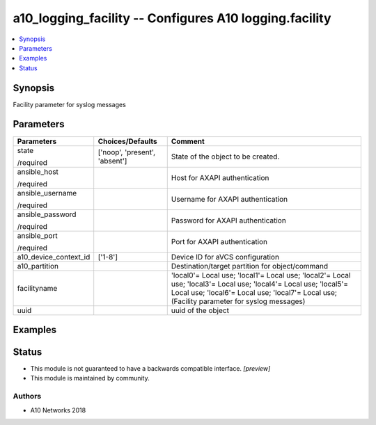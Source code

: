 .. _a10_logging_facility_module:


a10_logging_facility -- Configures A10 logging.facility
=======================================================

.. contents::
   :local:
   :depth: 1


Synopsis
--------

Facility parameter for syslog messages






Parameters
----------

+-----------------------+-------------------------------+-------------------------------------------------------------------------------------------------------------------------------------------------------------------------------------------------------------------+
| Parameters            | Choices/Defaults              | Comment                                                                                                                                                                                                           |
|                       |                               |                                                                                                                                                                                                                   |
|                       |                               |                                                                                                                                                                                                                   |
+=======================+===============================+===================================================================================================================================================================================================================+
| state                 | ['noop', 'present', 'absent'] | State of the object to be created.                                                                                                                                                                                |
|                       |                               |                                                                                                                                                                                                                   |
| /required             |                               |                                                                                                                                                                                                                   |
+-----------------------+-------------------------------+-------------------------------------------------------------------------------------------------------------------------------------------------------------------------------------------------------------------+
| ansible_host          |                               | Host for AXAPI authentication                                                                                                                                                                                     |
|                       |                               |                                                                                                                                                                                                                   |
| /required             |                               |                                                                                                                                                                                                                   |
+-----------------------+-------------------------------+-------------------------------------------------------------------------------------------------------------------------------------------------------------------------------------------------------------------+
| ansible_username      |                               | Username for AXAPI authentication                                                                                                                                                                                 |
|                       |                               |                                                                                                                                                                                                                   |
| /required             |                               |                                                                                                                                                                                                                   |
+-----------------------+-------------------------------+-------------------------------------------------------------------------------------------------------------------------------------------------------------------------------------------------------------------+
| ansible_password      |                               | Password for AXAPI authentication                                                                                                                                                                                 |
|                       |                               |                                                                                                                                                                                                                   |
| /required             |                               |                                                                                                                                                                                                                   |
+-----------------------+-------------------------------+-------------------------------------------------------------------------------------------------------------------------------------------------------------------------------------------------------------------+
| ansible_port          |                               | Port for AXAPI authentication                                                                                                                                                                                     |
|                       |                               |                                                                                                                                                                                                                   |
| /required             |                               |                                                                                                                                                                                                                   |
+-----------------------+-------------------------------+-------------------------------------------------------------------------------------------------------------------------------------------------------------------------------------------------------------------+
| a10_device_context_id | ['1-8']                       | Device ID for aVCS configuration                                                                                                                                                                                  |
|                       |                               |                                                                                                                                                                                                                   |
|                       |                               |                                                                                                                                                                                                                   |
+-----------------------+-------------------------------+-------------------------------------------------------------------------------------------------------------------------------------------------------------------------------------------------------------------+
| a10_partition         |                               | Destination/target partition for object/command                                                                                                                                                                   |
|                       |                               |                                                                                                                                                                                                                   |
|                       |                               |                                                                                                                                                                                                                   |
+-----------------------+-------------------------------+-------------------------------------------------------------------------------------------------------------------------------------------------------------------------------------------------------------------+
| facilityname          |                               | 'local0'= Local use; 'local1'= Local use; 'local2'= Local use; 'local3'= Local use; 'local4'= Local use; 'local5'= Local use; 'local6'= Local use; 'local7'= Local use;  (Facility parameter for syslog messages) |
|                       |                               |                                                                                                                                                                                                                   |
|                       |                               |                                                                                                                                                                                                                   |
+-----------------------+-------------------------------+-------------------------------------------------------------------------------------------------------------------------------------------------------------------------------------------------------------------+
| uuid                  |                               | uuid of the object                                                                                                                                                                                                |
|                       |                               |                                                                                                                                                                                                                   |
|                       |                               |                                                                                                                                                                                                                   |
+-----------------------+-------------------------------+-------------------------------------------------------------------------------------------------------------------------------------------------------------------------------------------------------------------+







Examples
--------

.. code-block:: yaml+jinja

    





Status
------




- This module is not guaranteed to have a backwards compatible interface. *[preview]*


- This module is maintained by community.



Authors
~~~~~~~

- A10 Networks 2018

